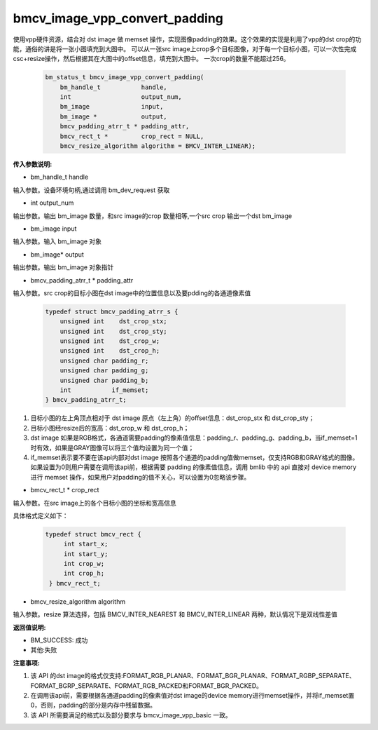 bmcv_image_vpp_convert_padding
==============================

使用vpp硬件资源，结合对 dst image 做 memset 操作，实现图像padding的效果。这个效果的实现是利用了vpp的dst crop的功能，通俗的讲是将一张小图填充到大图中。
可以从一张src image上crop多个目标图像，对于每一个目标小图，可以一次性完成csc+resize操作，然后根据其在大图中的offset信息，填充到大图中。
一次crop的数量不能超过256。


    .. code-block:: c

        bm_status_t bmcv_image_vpp_convert_padding(
            bm_handle_t           handle,
            int                   output_num,
            bm_image              input,
            bm_image *            output,
            bmcv_padding_atrr_t * padding_attr,
            bmcv_rect_t *         crop_rect = NULL,
            bmcv_resize_algorithm algorithm = BMCV_INTER_LINEAR);

**传入参数说明:**

* bm_handle_t handle

输入参数。设备环境句柄,通过调用 bm_dev_request 获取

* int output_num

输出参数。输出 bm_image 数量，和src image的crop 数量相等,一个src crop 输出一个dst bm_image

* bm_image input

输入参数。输入 bm_image 对象

* bm_image\* output

输出参数。输出 bm_image 对象指针

* bmcv_padding_atrr_t \*  padding_attr

输入参数。src crop的目标小图在dst image中的位置信息以及要pdding的各通道像素值

    .. code-block:: c

        typedef struct bmcv_padding_atrr_s {
            unsigned int    dst_crop_stx;
            unsigned int    dst_crop_sty;
            unsigned int    dst_crop_w;
            unsigned int    dst_crop_h;
            unsigned char padding_r;
            unsigned char padding_g;
            unsigned char padding_b;
            int           if_memset;
        } bmcv_padding_atrr_t;


1. 目标小图的左上角顶点相对于 dst image 原点（左上角）的offset信息：dst_crop_stx 和 dst_crop_sty；
#. 目标小图经resize后的宽高：dst_crop_w 和 dst_crop_h；
#. dst image 如果是RGB格式，各通道需要padding的像素值信息：padding_r、padding_g、padding_b，当if_memset=1时有效，如果是GRAY图像可以将三个值均设置为同一个值；
#. if_memset表示要不要在该api内部对dst image 按照各个通道的padding值做memset，仅支持RGB和GRAY格式的图像。如果设置为0则用户需要在调用该api前，根据需要 padding 的像素值信息，调用 bmlib 中的 api 直接对 device memory 进行 memset 操作，如果用户对padding的值不关心，可以设置为0忽略该步骤。


* bmcv_rect_t \*   crop_rect

输入参数。在src image上的各个目标小图的坐标和宽高信息

具体格式定义如下：

    .. code-block:: c

       typedef struct bmcv_rect {
            int start_x;
            int start_y;
            int crop_w;
            int crop_h;
        } bmcv_rect_t;


* bmcv_resize_algorithm algorithm

输入参数。resize 算法选择，包括 BMCV_INTER_NEAREST 和 BMCV_INTER_LINEAR 两种，默认情况下是双线性差值


**返回值说明:**

* BM_SUCCESS: 成功

* 其他:失败


**注意事项:**

1. 该 API 的dst image的格式仅支持:FORMAT_RGB_PLANAR、FORMAT_BGR_PLANAR、FORMAT_RGBP_SEPARATE、FORMAT_BGRP_SEPARATE、FORMAT_RGB_PACKED和FORMAT_BGR_PACKED。

2. 在调用该api前，需要根据各通道padding的像素值对dst image的device memory进行memset操作，并将if_memset置0，否则，padding的部分是内存中残留数据。

3. 该 API 所需要满足的格式以及部分要求与 bmcv_image_vpp_basic 一致。


